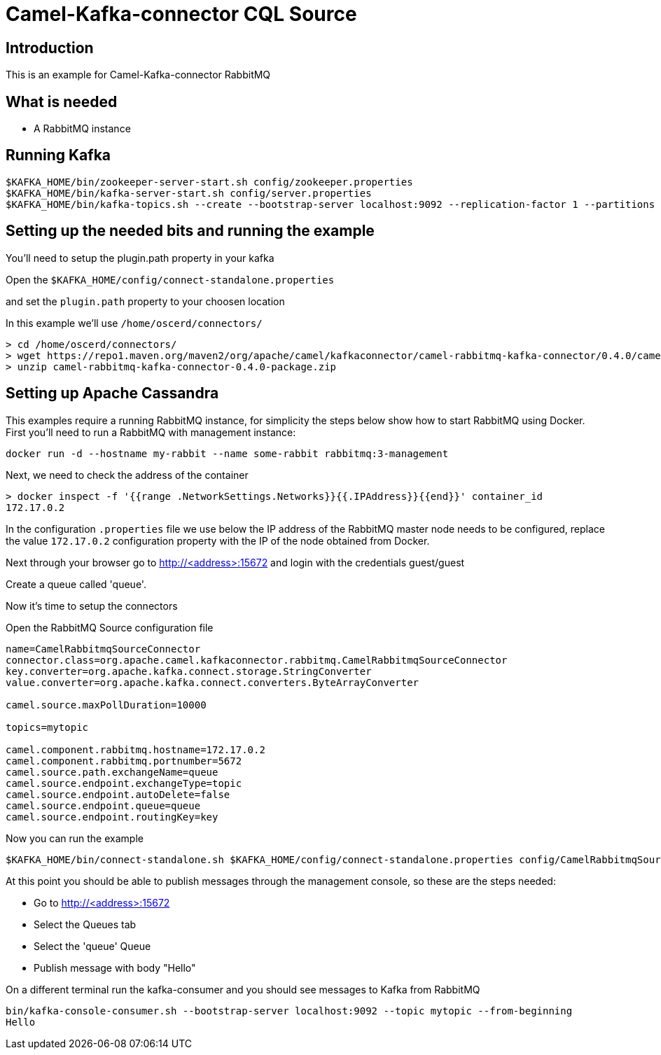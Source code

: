 # Camel-Kafka-connector CQL Source

## Introduction

This is an example for Camel-Kafka-connector RabbitMQ

## What is needed

- A RabbitMQ instance

## Running Kafka

```
$KAFKA_HOME/bin/zookeeper-server-start.sh config/zookeeper.properties
$KAFKA_HOME/bin/kafka-server-start.sh config/server.properties
$KAFKA_HOME/bin/kafka-topics.sh --create --bootstrap-server localhost:9092 --replication-factor 1 --partitions 1 --topic mytopic
```

## Setting up the needed bits and running the example

You'll need to setup the plugin.path property in your kafka

Open the `$KAFKA_HOME/config/connect-standalone.properties`

and set the `plugin.path` property to your choosen location

In this example we'll use `/home/oscerd/connectors/`

```
> cd /home/oscerd/connectors/
> wget https://repo1.maven.org/maven2/org/apache/camel/kafkaconnector/camel-rabbitmq-kafka-connector/0.4.0/camel-rabbitmq-kafka-connector-0.4.0-package.zip
> unzip camel-rabbitmq-kafka-connector-0.4.0-package.zip
```

## Setting up Apache Cassandra

This examples require a running RabbitMQ instance, for simplicity the steps below show how to start RabbitMQ using Docker. First you'll need to run a RabbitMQ with management instance:

[source,bash]
----
docker run -d --hostname my-rabbit --name some-rabbit rabbitmq:3-management
----

Next, we need to check the address of the container

[source,bash]
----
> docker inspect -f '{{range .NetworkSettings.Networks}}{{.IPAddress}}{{end}}' container_id
172.17.0.2
----

In the configuration `.properties` file we use below the IP address of the RabbitMQ master node needs to be configured, replace the value `172.17.0.2` configuration property with the IP of the node obtained from Docker. 

Next through your browser go to http://<address>:15672
and login with the credentials guest/guest

Create a queue called 'queue'.

Now it's time to setup the connectors

Open the RabbitMQ Source configuration file

```
name=CamelRabbitmqSourceConnector
connector.class=org.apache.camel.kafkaconnector.rabbitmq.CamelRabbitmqSourceConnector
key.converter=org.apache.kafka.connect.storage.StringConverter
value.converter=org.apache.kafka.connect.converters.ByteArrayConverter

camel.source.maxPollDuration=10000

topics=mytopic

camel.component.rabbitmq.hostname=172.17.0.2
camel.component.rabbitmq.portnumber=5672
camel.source.path.exchangeName=queue
camel.source.endpoint.exchangeType=topic
camel.source.endpoint.autoDelete=false
camel.source.endpoint.queue=queue
camel.source.endpoint.routingKey=key
```

Now you can run the example

```
$KAFKA_HOME/bin/connect-standalone.sh $KAFKA_HOME/config/connect-standalone.properties config/CamelRabbitmqSourceConnector.properties
```

At this point you should be able to publish messages through the management console, so these are the steps needed:

- Go to http://<address>:15672
- Select the Queues tab
- Select the 'queue' Queue
- Publish message with body "Hello"

On a different terminal run the kafka-consumer and you should see messages to Kafka from RabbitMQ

```
bin/kafka-console-consumer.sh --bootstrap-server localhost:9092 --topic mytopic --from-beginning
Hello
```

